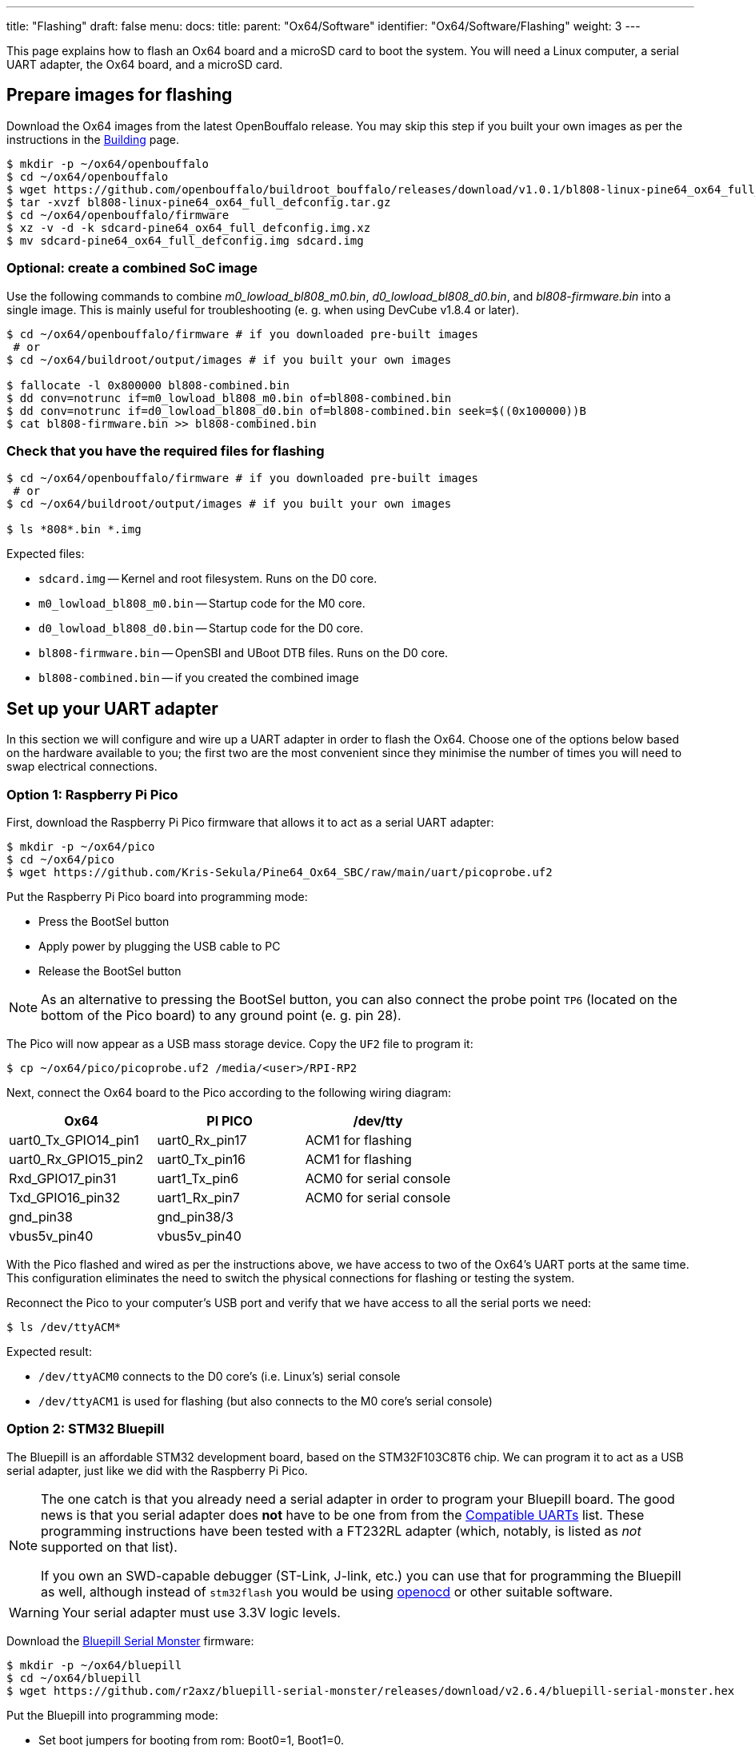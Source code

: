 ---
title: "Flashing"
draft: false
menu:
  docs:
    title:
    parent: "Ox64/Software"
    identifier: "Ox64/Software/Flashing"
    weight: 3
---

:toc:

This page explains how to flash an Ox64 board and a microSD card to boot the system. You will need a Linux computer, a serial UART adapter, the Ox64 board, and a microSD card.

== Prepare images for flashing

Download the Ox64 images from the latest OpenBouffalo release. You may skip this step if you built your own images as per the instructions in the link:/documentation/Ox64/Software/Building/[Building] page.

[source,console]
----
$ mkdir -p ~/ox64/openbouffalo
$ cd ~/ox64/openbouffalo
$ wget https://github.com/openbouffalo/buildroot_bouffalo/releases/download/v1.0.1/bl808-linux-pine64_ox64_full_defconfig.tar.gz
$ tar -xvzf bl808-linux-pine64_ox64_full_defconfig.tar.gz
$ cd ~/ox64/openbouffalo/firmware
$ xz -v -d -k sdcard-pine64_ox64_full_defconfig.img.xz
$ mv sdcard-pine64_ox64_full_defconfig.img sdcard.img
----

=== Optional: create a combined SoC image

Use the following commands to combine _m0_lowload_bl808_m0.bin_, _d0_lowload_bl808_d0.bin_, and _bl808-firmware.bin_ into a single image. This is mainly useful for troubleshooting (e. g. when using DevCube v1.8.4 or later).

[source,console]
----
$ cd ~/ox64/openbouffalo/firmware # if you downloaded pre-built images
 # or
$ cd ~/ox64/buildroot/output/images # if you built your own images

$ fallocate -l 0x800000 bl808-combined.bin
$ dd conv=notrunc if=m0_lowload_bl808_m0.bin of=bl808-combined.bin
$ dd conv=notrunc if=d0_lowload_bl808_d0.bin of=bl808-combined.bin seek=$((0x100000))B
$ cat bl808-firmware.bin >> bl808-combined.bin
----

=== Check that you have the required files for flashing

[source,console]
----
$ cd ~/ox64/openbouffalo/firmware # if you downloaded pre-built images
 # or
$ cd ~/ox64/buildroot/output/images # if you built your own images

$ ls *808*.bin *.img
----

Expected files:

* `sdcard.img` -- Kernel and root filesystem. Runs on the D0 core.
* `m0_lowload_bl808_m0.bin` -- Startup code for the M0 core.
* `d0_lowload_bl808_d0.bin` -- Startup code for the D0 core.
* `bl808-firmware.bin` -- OpenSBI and UBoot DTB files. Runs on the D0 core.
* `bl808-combined.bin` -- if you created the combined image

== Set up your UART adapter

In this section we will configure and wire up a UART adapter in order to flash the Ox64. Choose one of the options below based on the hardware available to you; the first two are the most convenient since they minimise the number of times you will need to swap electrical connections.

=== Option 1: Raspberry Pi Pico

First, download the Raspberry Pi Pico firmware that allows it to act as a serial UART adapter:

[source,console]
----
$ mkdir -p ~/ox64/pico
$ cd ~/ox64/pico
$ wget https://github.com/Kris-Sekula/Pine64_Ox64_SBC/raw/main/uart/picoprobe.uf2
----

Put the Raspberry Pi Pico board into programming mode:

* Press the BootSel button
* Apply power by plugging the USB cable to PC
* Release the BootSel button

NOTE: As an alternative to pressing the BootSel button, you can also connect the probe point `TP6` (located on the bottom of the Pico board) to any ground point (e. g. pin 28).

The Pico will now appear as a USB mass storage device. Copy the `UF2` file to program it:

[source,console]
----
$ cp ~/ox64/pico/picoprobe.uf2 /media/<user>/RPI-RP2
----

Next, connect the Ox64 board to the Pico according to the following wiring diagram:

[cols="1,1,1"]
|===
| Ox64 | PI PICO | /dev/tty

| uart0_Tx_GPIO14_pin1
| uart0_Rx_pin17
| ACM1 for flashing

| uart0_Rx_GPIO15_pin2
| uart0_Tx_pin16
| ACM1 for flashing

| Rxd_GPIO17_pin31
| uart1_Tx_pin6
| ACM0 for serial console

| Txd_GPIO16_pin32
| uart1_Rx_pin7
| ACM0 for serial console

| gnd_pin38
| gnd_pin38/3
| 

| vbus5v_pin40
| vbus5v_pin40
| 
|===

With the Pico flashed and wired as per the instructions above, we have access to two of the Ox64's UART ports at the same time. This configuration eliminates the need to switch the physical connections for flashing or testing the system.

Reconnect the Pico to your computer's USB port and verify that we have access to all the serial ports we need:

[source,console]
----
$ ls /dev/ttyACM*
----

Expected result:

* `/dev/ttyACM0` connects to the D0 core's (i.e. Linux's) serial console
* `/dev/ttyACM1` is used for flashing (but also connects to the M0 core's serial console)

=== Option 2: STM32 Bluepill

The Bluepill is an affordable STM32 development board, based on the STM32F103C8T6 chip. We can program it to act as a USB serial adapter, just like we did with the Raspberry Pi Pico.

[NOTE]
====
The one catch is that you already need a serial adapter in order to program your Bluepill board. The good news is that you serial adapter does **not** have to be one from from the link:/documentation/Ox64/Further_information/Compatible_UARTs/[Compatible UARTs] list. These programming instructions have been tested with a FT232RL adapter (which, notably, is listed as _not_ supported on that list).

If you own an SWD-capable debugger (ST-Link, J-link, etc.) you can use that for programming the Bluepill as well, although instead of `stm32flash` you would be using https://openocd.org/[openocd] or other suitable software.
====

WARNING: Your serial adapter must use 3.3V logic levels.

Download the https://github.com/r2axz/bluepill-serial-monster[Bluepill Serial Monster] firmware:

[source,console]
----
$ mkdir -p ~/ox64/bluepill
$ cd ~/ox64/bluepill
$ wget https://github.com/r2axz/bluepill-serial-monster/releases/download/v2.6.4/bluepill-serial-monster.hex
----

Put the Bluepill into programming mode:

* Set boot jumpers for booting from rom: Boot0=1, Boot1=0.
* Connect it to a USB-Serial adapter with A9 to Rx, A10 to Tx, GND to GND, 3v3 to Vcc.
* Apply power by plugging the USB cable to PC. Press the Reset button.

Find your USB serial adapter's device path with `ls /dev/ttyUSB* /dev/ttyACM*` (or similar); for the rest of this section we will refer to it as `/dev/tty[DEVICE]`. Upload the firmware:

[source,console]
----
$ sudo apt install stm32flash
$ cd ~/ox64/bluepill
$ stm32flash -w  bluepill-serial-monster.hex /dev/tty[DEVICE]
----
 
After upload, set boot jumpers for boot from flash: Boot0=0, Boot1=0. Disconnect the USB serial adapter from both the PC and Bluepill board.

Next, connect the Ox64 board to the Bluepill according to the following wiring diagram:

[cols="1,1,1"]
|===
| Ox64 | Bluepill | /dev/tty

| uart0_Tx_GPIO14_pin1
| uart0_Rx_A3
| ACM1 for flashing

| uart0_Rx_GPIO15_pin2
| uart0_Tx_A2
| ACM1 for flashing

| Rxd_GPIO17_pin31
| uart1_Tx_A9
| ACM0 for serial console

| Txd_GPIO16_pin32
| uart1_Rx_A10
| ACM0 for serial console

| gnd_pin38
| GND
| 

| vbus5v_pin40
| 5V
| 

|===

With the Bluepill flashed and wired as per the instructions above, we have access to two of the Ox64's UART connections at the same time. This configuration eliminates the need to switch the physical connections for flashing or testing the system.

Connect the Bluepill to your computer's USB port and verify that we have access to all the serial ports we need:

[source,console]
----
$ ls /dev/ttyACM*
----

Expected result:

* `/dev/ttyACM0` connects to the D0 core's (i.e. Linux's) serial console
* `/dev/ttyACM1` is used for flashing (but also connects to the M0 core's serial console)
* `/dev/ttyACM2` (unused)

=== Option 3: Generic UART adapter

image:/documentation/Ox64/images/ox64_pinout.png[Ox64 pinout,title="Ox64 pinout", 300, float="right"]

Check that your serial adapter is on the link:/documentation/Ox64/Further_information/Compatible_UARTs/[Compatible UARTs] list. You will (most likely) only have one serial interface available to you; unlike the previous options you will be using this same serial interface for both flashing and testing the system.

Find its device path with `ls /dev/ttyUSB* /dev/ttyACM*` (or similar); for the rest of this section we will refer to it as `/dev/tty[DEVICE]`.

You will also need a way of powering your Ox64. If your serial adapter has a 5V line, you can connect it to VBUS (pin 40). Otherwise, you can connect either the micro-B or the USB-C port on the Ox64 to any 5V power supply.

WARNING: Your serial adapter must use 3.3V logic levels.

Refer to the pinout image below. Connect your UART adapter as follows:

* RX -> UART0_TX / GPIO14 / pin 1
* TX -> UART0_RX / GPIO15 / pin 2
* GND -> any ground (e. g. pin 3)

Proceed with the instructions in the sections that follow, up to and including <<flashing_the_ox64>> and <<flashing_the_microsd_card>>, but replace all occurrences of `/dev/ttyACM1` with `/dev/tty[DEVICE]`.

Next, power off the Ox64 and re-connect your UART adapter as follows:

* RX -> TXD / GPIO16 / pin 32
* TX -> RXD / GPIO17 / pin 31
* GND -> any ground (e. g. pin 33)

Then, follow the instructions in <<booting_for_the_first_time>>, but replace all occurrences of `/dev/ttyACM0` with `/dev/tty[DEVICE]`. You should then have a working Linux system.

== Download flashing tools

You have a choice of flashing software:

* DevCube: GUI-based closed source flashing tool
* CLI (`bflb-iot-tool`): command line open source flashing tool

=== CLI packages installation

Install `bflb-iot-tool` using your preferred method of managing PIP packages. One option is to set up a Python virtual environment as follows for Debian-based systems:

[source,console]
----
$ sudo apt install python3-venv
$ python3 -m venv ~/ox64_venv
$ . ~/ox64_venv/bin/activate
$ pip install bflb-iot-tool # we are *not* using bflb-mcu-tool
----

In case you're on Archlinux systems, slightly adapt the commands:

[source,console]
----
$ sudo pacman -S python
$ python -m venv ~/ox64_venv
$ . ~/ox64_venv/bin/activate
$ pip install setuptools
$ pip install bflb-iot-tool # we are *not* using bflb-mcu-tool
----

NOTE: Each time you open a new terminal window you will need to re-run `. ~/ox64_venv/bin/activate` to reactivate the virtual environment.

=== DevCube installation

Download the latest DevCube flashing tool from BouffaloLab's website:

[source,console]
----
$ mkdir -p ~/ox64/devcube
$ cd ~/ox64/devcube
$ wget https://dev.bouffalolab.com/media/upload/download/BouffaloLabDevCube-v1.8.9.zip
$ unzip BouffaloLabDevCube-v1.8.9.zip
$ chmod u+x BLDevCube-ubuntu
----

If you did not create a link:#optional_create_a_combined_soc_image[combined image] you may need an older version of the DevCube. In that case, download v1.8.3 from one of the mirrors below:

* https://openbouffalo.org/static-assets/bldevcube/BouffaloLabDevCube-v1.8.3.zip
* https://hachyderm.io/@mkroman/110787218805897192[] > https://pub.rwx.im/~mk/bouffalolab/BouffaloLabDevCube-v1.8.3.zip
* https://we.tl/t-eJWShQJ4iF
* https://cdn.discordapp.com/attachments/771032441971802142/1145565853962735639/BouffaloLabDevCube-v1.8.3.zip

Verify that your copy of `BouffaloLabDevCube-v1.8.3.zip` matches the hashes below:

* SHA1: `0f2619e87d946f936f63ae97b0efd674357b1166`
* SHA256: `e6e6db316359da40d29971a1889d41c9e97d5b1ff1a8636e9e6960b6ff960913`

== Flashing the Ox64

Put the Ox64 into programming mode:

* Press the BOOT button
* Apply power or re-plug the USB cable
* Release the BOOT button

=== CLI flashing method

Set up some environment variables to save typing them out later:

[source,console]
----
$ PORT=/dev/ttyACM1
$ BAUD=230400  # safe value for macOS, set to 2000000 for faster flashing on Linux
----

Change directory to the location of your image files:

[source,console]
----
$ cd ~/ox64/openbouffalo/firmware # if you downloaded pre-built images
 # or
$ cd ~/ox64/buildroot/output/images # if you built your own images
----

Finally, flash the Ox64. If you created a link:#optional_create_a_combined_soc_image[combined image] then run the command below:

[source,console]
----
$ bflb-iot-tool --chipname bl808 --interface uart --port $PORT --baudrate $BAUD \
>               --addr 0x0 --firmware bl808-combined.bin --single
----

Otherwise, run the following commands:

[source,console]
----
$ bflb-iot-tool --chipname bl808 --interface uart --port $PORT --baudrate $BAUD \
>               --addr 0x0 --firmware m0_lowload_bl808_m0.bin --single

$ bflb-iot-tool --chipname bl808 --interface uart --port $PORT --baudrate $BAUD \
>               --addr 0x100000 --firmware d0_lowload_bl808_d0.bin --single

$ bflb-iot-tool --chipname bl808 --interface uart --port $PORT --baudrate $BAUD \
>               --addr 0x800000 --firmware bl808-firmware.bin --single
----

If you get permission errors when running any of the commands above, you may need to add your user to the `dialout` group, using `sudo usermod -a -G dialout $USER`. Running the commands as `root` is not recommended since this will make `bflb-iot-tool` create root-owned files in your home directory.

=== BLDevCube flashing method

Open a new terminal window to run the DevCube flasher:

[source,console]
----
$ cd ~/ox64/devcube
$ ./BLDevCube-ubuntu
----

Select chip [BL808], press Finish, and configure BOTH the [MCU] and [IOT] tabs as follows. When you switch between tabs double check that they still match the settings below:

[cols="~,~"]
|===
|Interface
|UART

|Port/SN
|`/dev/ttyACM1`

|UART rate
|230400 (safe value for macOS, set to 2000000 for faster flashing on Linux)
|===

If you created a link:#optional_create_a_combined_soc_image[combined image] then you only need to use the [IOT] tab:

* Enable 'Single Download'
* Image Address [0x0], [PATH to bl808-combined.bin]
* Click 'Create & Download' and wait until it's done
* Close DevCube

Otherwise, start in the [MCU] tab:

* M0 Group[group0], Image Address [0x58000000], [PATH to m0_lowload_bl808_m0.bin]
* D0 Group[group0], Image Address [0x58100000], [PATH to d0_lowload_bl808_d0.bin]
* Click 'Create & Download' and wait until it's done

Then, switch to the [IOT] tab:

* Enable 'Single Download'
* Image Address [0x800000], [PATH to bl808-firmware.bin]
* Click 'Create & Download' again and wait until it's done
* Close DevCube

== Erasing the microSD card

Make sure there are no signatures or partitions left, and overwrite the first sectors with zeroes. You can find the target device under `lsblk` command.

[source,console]
----
$ sudo wipefs /dev/[DEVICE]
$ sudo wipefs --all --force /dev/[DEVICE]*
$ sudo dd if=/dev/zero of=/dev/[DEVICE] status=progress bs=32768 count=1
----

Optionally you can zeroes the whole device:

[source,console]
----
$ sudo dd if=/dev/zero of=/dev/[DEVICE] status=progress bs=32768 count=$(expr $(lsblk -bno SIZE /dev/[DEVICE] | head -1) \/ 32768)
----

== Flashing the microSD card

Insert the microSD card into your PC, locate its device under `lsblk` and write the image:

[source,console]
----
$ cd ~/ox64/openbouffalo/firmware # if you downloaded pre-built images
 # or
$ cd ~/ox64/buildroot/output/images # if you built your own images

$ sudo dd if=sdcard.img of=/dev/[DEVICE] bs=1M status=progress conv=fsync
----

== Booting for the first time

Power off your Ox64 and insert the microSD card.

Open a terminal window to connect to the D0 core’s (i.e. Linux’s) serial console:

[source,console]
----
$ minicom -b 2000000 -D /dev/ttyACM0
----

If you are using a Pico or Bluepill as your serial adapter, open another terminal window to to monitor the M0 core’s serial console (reminder: `/dev/ttyACM1` is the same port we previously used for flashing):

[source,console]
----
$ minicom -b 2000000 -D /dev/ttyACM1
----

Re-apply power to the Ox64.

On the main/D0 console (`/dev/ttyACM0`) you will see Linux booting up. When prompted, log in as `root` with no password. In case the SD card is missing or empty, you'll get a `Card did not respond to voltage select! : -110` error.

On the M0 console (`/dev/ttyACM1`) you'll see following messages until the sytem is fully loaded:

----
[I][MBOX] Mailbox IRQ Stats:
[I][MBOX] Peripheral SDH (33): 0
[I][MBOX] Peripheral GPIO (60): 0
[I][MBOX] Unhandled Interupts: 0 Unhandled Signals 0
----

Once the system is running, the "MBOX" logs will abruptly disappear and you'll be able to manage the M0 multimedia core, i.e. wifi settings, etc. When prompted, type `help` to see available commands.

=== Connecting the Ox64 to your WiFi network
The simplest way to connect is to run the following command from the Linux console (i.e. `/dev/ttyACM0`):

[source,console]
----
$ blctl connect_ap <YourSSID> <YourPassword>
----

Wait for it to connect (if you're monitoring the M0 console on `/dev/ttyACM1` it should tell you when it's done), then run the following command from the Linux console:

[source,console]
----
$ udhcpc -i bleth0
----
 
Unfortunately the WiFi range leaves something to be desired. When you are performing the procedure above for the first time, move the Ox64 right next to your router. Once you are successfully connected, you can try experimenting with the maximum range.

For more information on using the `blctl` command, see https://github.com/bouffalolab/blwnet_xram[here].

== Appendix

=== Adding Nuttx RTOS

In this section, we will set up our Ox64 to dual-boot both Linux and the NuttX real-time operating system. For more information see the https://nuttx.apache.org/docs/latest/platforms/risc-v/bl808/boards/ox64/index.html[official documentation].

First, write the normal Linux image to the SD card if you have not done so already. You can find the correct device under `lsblk`:

[source,console]
----
$ cd ~/ox64/openbouffalo/firmware # if you downloaded pre-built images
 # or
$ cd ~/ox64/buildroot/output/images # if you built your own images

$ sudo dd if=/sdcard.img of=/dev/[DEVICE] bs=1M conv=fsync status=progress
----

Run the following command to re-read the partition tables. Re-inserting the SD card works too:

[source,console]
----
$ sudo blockdev --rereadpt /dev/[DEVICE]
----

Download the NuttX image:

[source,console]
----
$ mkdir -p ~/ox64/nuttx
$ cd ~/ox64/nuttx
$ wget -O ImageNuttx https://github.com/lupyuen2/wip-pinephone-nuttx/releases/download/bl808d-1/Image
----

Mount the boot partition and make the required modifications:

[source,console]
----
$ sudo mount /dev/[DEVICE]2 /mnt
$ sudo cp ImageNuttx /mnt/
$ sudo tee -a /mnt/extlinux/extlinux.conf <<EOF
 LABEL PINE64 OX64 Nuttx
        KERNEL ../ImageNuttx
        FDT ../bl808-pine64-ox64.dtb
 EOF
$ sudo umount /mnt
----

Mount the rootfs and make the required modifications:

[source,console]
----
$ sudo mount /dev/[DEVICE]3 /mnt
$ sudo cp ImageNuttx /mnt/boot/
$ sudo tee -a /mnt/boot/extlinux/extlinux.conf <<EOF
 LABEL PINE64 OX64 Nuttx
        KERNEL ../ImageNuttx
        FDT ../bl808-pine64-ox64.dtb
 EOF
$ sudo umount /mnt
----

Enjoy your new Nuttx booting option!
